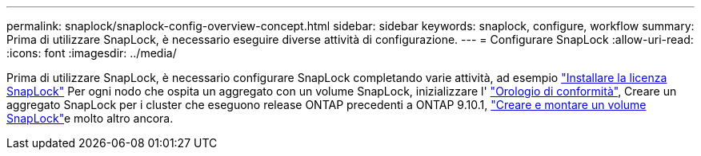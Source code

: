 ---
permalink: snaplock/snaplock-config-overview-concept.html 
sidebar: sidebar 
keywords: snaplock, configure, workflow 
summary: Prima di utilizzare SnapLock, è necessario eseguire diverse attività di configurazione. 
---
= Configurare SnapLock
:allow-uri-read: 
:icons: font
:imagesdir: ../media/


[role="lead"]
Prima di utilizzare SnapLock, è necessario configurare SnapLock completando varie attività, ad esempio https://docs.netapp.com/us-en/ontap/system-admin/install-license-task.html["Installare la licenza SnapLock"] Per ogni nodo che ospita un aggregato con un volume SnapLock, inizializzare l' https://docs.netapp.com/us-en/ontap/snaplock/initialize-complianceclock-task.html["Orologio di conformità"], Creare un aggregato SnapLock per i cluster che eseguono release ONTAP precedenti a ONTAP 9.10.1, https://docs.netapp.com/us-en/ontap/snaplock/create-snaplock-volume-task.html["Creare e montare un volume SnapLock"]e molto altro ancora.
